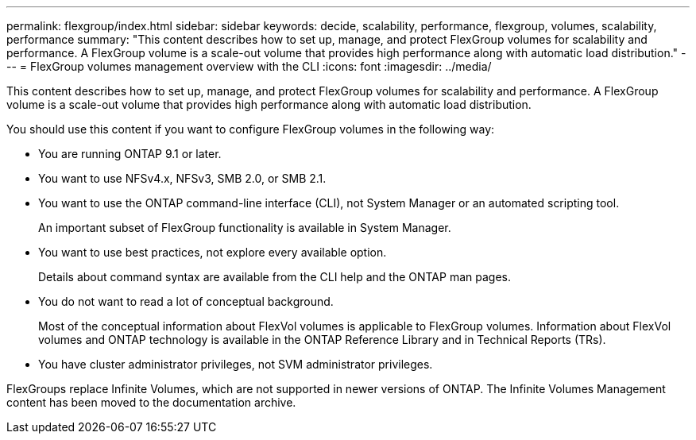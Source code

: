 ---
permalink: flexgroup/index.html
sidebar: sidebar
keywords: decide, scalability, performance, flexgroup, volumes, scalability, performance
summary: "This content describes how to set up, manage, and protect FlexGroup volumes for scalability and performance. A FlexGroup volume is a scale-out volume that provides high performance along with automatic load distribution."
---
= FlexGroup volumes management overview with the CLI
:icons: font
:imagesdir: ../media/

[.lead]
This content describes how to set up, manage, and protect FlexGroup volumes for scalability and performance. A FlexGroup volume is a scale-out volume that provides high performance along with automatic load distribution.

You should use this content if you want to configure FlexGroup volumes in the following way:

* You are running ONTAP 9.1 or later.
* You want to use NFSv4.x, NFSv3, SMB 2.0, or SMB 2.1.
* You want to use the ONTAP command-line interface (CLI), not System Manager or an automated scripting tool.
+
An important subset of FlexGroup functionality is available in System Manager.

* You want to use best practices, not explore every available option.
+
Details about command syntax are available from the CLI help and the ONTAP man pages.

* You do not want to read a lot of conceptual background.
+
Most of the conceptual information about FlexVol volumes is applicable to FlexGroup volumes. Information about FlexVol volumes and ONTAP technology is available in the ONTAP Reference Library and in Technical Reports (TRs).

* You have cluster administrator privileges, not SVM administrator privileges.

FlexGroups replace Infinite Volumes, which are not supported in newer versions of ONTAP. The Infinite Volumes Management content has been moved to the documentation archive.
